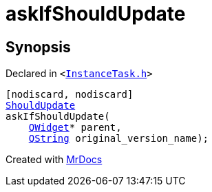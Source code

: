 [#askIfShouldUpdate]
= askIfShouldUpdate
:relfileprefix: 
:mrdocs:


== Synopsis

Declared in `&lt;https://github.com/PrismLauncher/PrismLauncher/blob/develop/launcher/InstanceTask.h#L10[InstanceTask&period;h]&gt;`

[source,cpp,subs="verbatim,replacements,macros,-callouts"]
----
[nodiscard, nodiscard]
xref:ShouldUpdate.adoc[ShouldUpdate]
askIfShouldUpdate(
    xref:QWidget.adoc[QWidget]* parent,
    xref:QString.adoc[QString] original&lowbar;version&lowbar;name);
----



[.small]#Created with https://www.mrdocs.com[MrDocs]#
